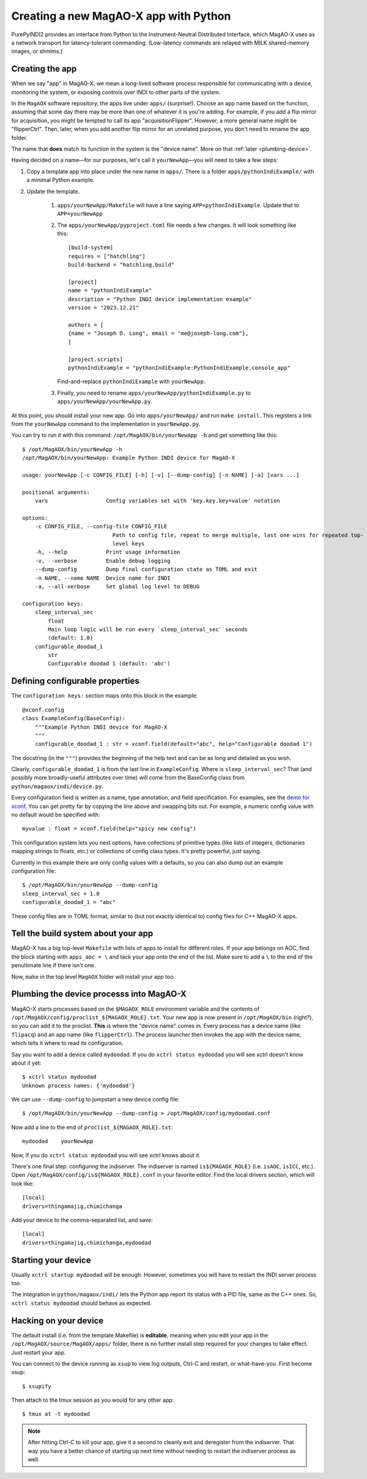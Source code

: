 Creating a new MagAO-X app with Python
======================================

PurePyINDI2 provides an interface from Python to the Instrument-Neutral Distributed Interface, which MagAO-X uses as a network transport for latency-tolerant commanding. (Low-latency commands are relayed with MILK shared-memory images, or shmims.)

Creating the app
----------------

When we say "app" in MagAO-X, we mean a long-lived software process responsible for communicating with a device, monitoring the system, or exposing controls over INDI to other parts of the system.

In the ``MagAOX`` software repository, the apps live under ``apps/`` (surprise!). Choose an app name based on the function, assuming that some day there may be more than one of whatever it is you're adding. For example, if you add a flip mirror for acquisition, you might be tempted to call its app "acquisitionFlipper". However, a more general name might be "flipperCtrl". Then, later, when you add another flip mirror for an unrelated purpose, you don't need to rename the app folder.

The name that **does** match its function in the system is the "device name". More on that :ref:`later <plumbing-device>`.

Having decided on a name—for our purposes, let's call it ``yourNewApp``—you will need to take a few steps:

1. Copy a template app into place under the new name in ``apps/``. There is a folder ``apps/pythonIndiExample/`` with a minimal Python example.

2. Update the template.

    1. ``apps/yourNewApp/Makefile`` will have a line saying ``APP=pythonIndiExample``. Update that to ``APP=yourNewApp``
    2. The ``apps/yourNewApp/pyproject.toml`` file needs a few changes. It will look something like this::

        [build-system]
        requires = ["hatchling"]
        build-backend = "hatchling.build"

        [project]
        name = "pythonIndiExample"
        description = "Python INDI device implementation example"
        version = "2023.12.21"

        authors = [
        {name = "Joseph D. Long", email = "me@joseph-long.com"},
        ]

        [project.scripts]
        pythonIndiExample = "pythonIndiExample:PythonIndiExample.console_app"

       Find-and-replace ``pythonIndiExample`` with ``yourNewApp``.
    3. Finally, you need to rename ``apps/yourNewApp/pythonIndiExample.py`` to ``apps/yourNewApp/yourNewApp.py``.

At this point, you should install your new app. Go into ``apps/yourNewApp/`` and run ``make install``. This registers a link from the ``yourNewApp`` command to the implementation in ``yourNewApp.py``.

You can try to run it with this command: ``/opt/MagAOX/bin/yourNewApp -h`` and get something like this::

    $ /opt/MagAOX/bin/yourNewApp -h
    /opt/MagAOX/bin/yourNewApp: Example Python INDI device for MagAO-X

    usage: yourNewApp [-c CONFIG_FILE] [-h] [-v] [--dump-config] [-n NAME] [-a] [vars ...]

    positional arguments:
        vars                  Config variables set with 'key.key.key=value' notation

    options:
        -c CONFIG_FILE, --config-file CONFIG_FILE
                                Path to config file, repeat to merge multiple, last one wins for repeated top-
                                level keys
        -h, --help            Print usage information
        -v, --verbose         Enable debug logging
        --dump-config         Dump final configuration state as TOML and exit
        -n NAME, --name NAME  Device name for INDI
        -a, --all-verbose     Set global log level to DEBUG

    configuration keys:
        sleep_interval_sec
            float
            Main loop logic will be run every `sleep_interval_sec` seconds
            (default: 1.0)
        configurable_doodad_1
            str
            Configurable doodad 1 (default: 'abc')

Defining configurable properties
--------------------------------

The ``configuration keys:`` section maps onto this block in the example::


    @xconf.config
    class ExampleConfig(BaseConfig):
        """Example Python INDI device for MagAO-X
        """
        configurable_doodad_1 : str = xconf.field(default="abc", help="Configurable doodad 1")

The docstring (in the ``"""``) provides the beginning of the help text and can be as long and detailed as you wish.

Clearly, ``configurable_doodad_1`` is from the last line in ``ExampleConfig``. Where is ``sleep_interval_sec``? That (and possibly more broadly-useful attributes over time) will come from the BaseConfig class from ``python/magaox/indi/device.py``.

Every configuration field is written as a name, type annotation, and field specification. For examples, see the `demo for xconf <https://github.com/xwcl/xconf/blob/main/demo.py>`_. You can get pretty far by copying the line above and swapping bits out. For example, a numeric config value with no default would be specified with::

    myvalue : float = xconf.field(help="spicy new config")

This configuration system lets you nest options, have collections of primitive types (like lists of integers, dictionaries mapping strings to floats, etc.) or collections of config class types. It's pretty powerful, just saying.

Currently in this example there are only config values with a defaults, so you can also dump out an example configuration file::

    $ /opt/MagAOX/bin/yourNewApp --dump-config
    sleep_interval_sec = 1.0
    configurable_doodad_1 = "abc"

These config files are in TOML format, similar to (but not exactly identical to) config files for C++ MagAO-X apps.

Tell the build system about your app
------------------------------------

MagAO-X has a big top-level ``Makefile`` with lists of apps to install for different roles. If your app belongs on AOC, find the block starting with ``apps_aoc = \`` and tack your app onto the end of the list. Make sure to add a ``\`` to the end of the penultimate line if there isn't one.

Now, ``make`` in the top level ``MagAOX`` folder will install your app too.

.. _plumbing-device:

Plumbing the device processs into MagAO-X
-----------------------------------------

MagAO-X starts processes based on the ``$MAGAOX_ROLE`` environment variable and the contents of ``/opt/MagAOX/config/proclist_${MAGAOX_ROLE}.txt``. Your new app is now present in ``/opt/MagAOX/bin`` (right?), so you can add it to the proclist. **This** is where the "device name" comes in. Every process has a device name (like ``flipacq``) and an app name (like ``flipperCtrl``). The process launcher then invokes the app with the device name, which tells it where to read its configuration.

Say you want to add a device called ``mydoodad``. If you do ``xctrl status mydoodad`` you will see xctrl doesn't know about it yet::

    $ xctrl status mydoodad
    Unknown process names: {'mydoodad'}

We can use ``--dump-config`` to jumpstart a new device config file::

    $ /opt/MagAOX/bin/yourNewApp --dump-config > /opt/MagAOX/config/mydoodad.conf

Now add a line to the end of ``proclist_${MAGAOX_ROLE}.txt``::

    mydoodad    yourNewApp

Now, if you do ``xctrl status mydoodad`` you will see xctrl knows about it.

There's one final step: configuring the indiserver. The indiserver is named ``is${MAGAOX_ROLE}`` (i.e. ``isAOC``, ``isICC``, etc.). Open ``/opt/MagAOX/config/is${MAGAOX_ROLE}.conf`` in your favorite editor. Find the local drivers section, which will look like::

    [local]
    drivers=thingamajig,chimichanga

Add your device to the comma-separated list, and save::

    [local]
    drivers=thingamajig,chimichanga,mydoodad

Starting your device
--------------------

Usually ``xctrl startup mydoodad`` will be enough. However, sometimes you will have to restart the INDI server process too.

The integration in ``python/magaox/indi/`` lets the Python app report its status with a PID file, same as the C++ ones. So, ``xctrl status mydoodad`` should behave as expected.

Hacking on your device
----------------------

The default install (i.e. from the template Makefile) is **editable**, meaning when you edit your app in the ``/opt/MagAOX/source/MagAOX/apps/`` folder, there is no further install step required for your changes to take effect. Just restart your app.

You can connect to the device running as ``xsup`` to view log outputs, Ctrl-C and restart, or what-have-you. First become xsup::

    $ xsupify

Then attach to the tmux session as you would for any other app::

    $ tmux at -t mydoodad

.. note::

    After hitting Ctrl-C to kill your app, give it a second to cleanly exit and deregister from the indiserver. That way you have a better chance of starting up next time without needing to restart the indiserver process as well.